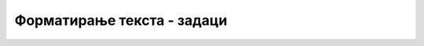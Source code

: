 Форматирање текста - задаци
===========================

.. questionnote::

    **Задатак 1.3.1**
    
    Напишите своју кратку биографију у пар наслова и пасуса и означите делове који имају неко посебно значење. Текст са посебним значењем ставите између тагова који су овде објашњени и погледајте како ће се приказати у прегледачу. *HTML* документ сачувајте на свом рачунару, или га унесите на неком од сајтова `<https://htmlfiddle.net>`_, `<https://jsbin.com/?html,output>`_  или `<https://jsfiddle.net>`_.

.. questionnote::

    **Задатак 1.3.2**
    
    Пронађите информације о неким научницима или спортистима на сајту *Википедија* и направите *HTML* документ са тим информацијама. Користите тагове који су објашњени у овој лекцији и погледајте како ће се текст приказати у прегледачу. *HTML* документ сачувајте на свом рачунару, или га унесите на неком од сајтова `<https://htmlfiddle.net>`_, `<https://jsbin.com/?html,output>`_  или `<https://jsfiddle.net>`_.
